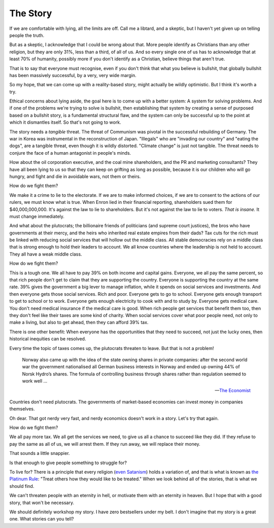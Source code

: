 The Story
---------

.. todo:
   Generate an image of a chimpanzee reading to a human baby.

If we are comfortable with lying, all the limits are off. Call me a
libtard, and a skeptic, but I haven't yet given up on telling people
the truth.

But as a skeptic, I acknowledge that I could be wrong about that. More
people identify as Christians than any other religion, but they are
only 31%, less than a third, of all of us. And so every single one of
us has to acknowledge that at least 70% of humanity, possibly more if
you don't identify as a Christian, believe things that aren't true.

That is to say that everyone must recognise, even if you don't think
that what you believe is bullshit, that globally bullshit has been
massively successful, by a very, very wide margin.

So my hope, that we can come up with a reality-based story, might
actually be wildly optimistic. But I think it's worth a try.

Ethical concerns about lying aside, the goal here is to come up with a
better system: A system for solving problems. And if one of the
problems we're trying to solve is bullshit, then establishing that
system by creating a sense of purposed based on a bullshit story, is a
fundamental structural flaw, and the system can only be successful up
to the point at which it dismantles itself. So that's not going to
work.

The story needs a *tangible* threat. The threat of Communism was pivotal
in the successful rebuilding of Germany. The war in Korea was
instrumental in the reconstruction of Japan. "Illegals" who
are "invading our country" and "eating the dogs", are a tangible
threat, even though it is wildly distorted. "Climate change" is just
not tangible. The threat needs to conjure the face of a human
antagonist in people's minds.

How about the oil corporation executive, and the coal mine shareholders,
and the PR and marketing consultants? They have all been lying to us so
that they can keep on grifting as long as possible, because it is our
children who will go hungry, and fight and die in avoidable wars, not
them or theirs.

How do we fight them?

We make it a crime to lie to the electorate. If we are to make
informed choices, if we are to consent to the actions of our rulers, we
must know what is true. When Enron lied in their financial reporting,
shareholders sued them for $40,000,000,000. It's against the law to lie
to shareholders. But it's not against the law to lie to voters. *That
is insane.* It must change immediately.

And what about the plutocrats; the billionaire friends of politicians
(and supreme court justices), the bros who have governments at their
mercy, and the heirs who inherited real estate empires from their dads?
Tax cuts for the rich must be linked with reducing social services that
will hollow out the middle class. All stable democracies rely on a
middle class that is strong enough to hold their leaders to account. We
all know countries where the leadership is not held to account. They
all have a weak middle class.

How do we fight them?

This is a tough one. We all have to pay 39% on both income and capital
gains. Everyone, we all pay the same percent, so that rich people don't
get to claim that they are supporting the country. Everyone is
supporting the country at the same rate. 39% gives the government a big
lever to manage inflation, while it spends on social services and
investments. And then everyone gets those social services. Rich and
poor. Everyone gets to go to school. Everyone gets enough transport to
get to school or to work. Everyone gets enough electricity to cook with
and to study by. Everyone gets medical care. You don't need medical
insurance if the medical care is good. When rich people get services
that benefit them too, then they don't feel like their taxes are some
kind of charity. When social services cover what poor people need, not
only to make a living, but also to get ahead, then they can afford 39%
tax.

There is one other benefit: When everyone has the opportunities that
they need to succeed, not just the lucky ones, then historical
inequities can be resolved.

Every time the topic of taxes comes up, the plutocrats threaten to
leave. But that is not a problem!

    Norway also came up with the idea of the state owning shares in
    private companies: after the second world war the government
    nationalised all German business interests in Norway and ended up
    owning 44% of Norsk Hydro’s shares. The formula of controlling
    business through shares rather than regulation seemed to work
    well ...

    -- `The Economist`_

Countries don't need plutocrats. The governments of market-based
economies can invest money in companies themselves.

Oh dear. That got nerdy very fast, and nerdy economics doesn't work in a
story. Let's try that again.

How do we fight them?

We all pay more tax. We all get the services we need, to give us all a
chance to succeed like they did. If they refuse to pay the same as all
of us, we will arrest them. If they run away, we will replace their
money.

That sounds a little snappier.

Is that enough to give people something to struggle for?

To live for? There is a principle that every religion (`even Satanism`_)
holds a variation of, and that is what is known as `the Platinum Rule`_:
"Treat others how they would like to be treated." When we look behind
all of the stories, that is what we should find.

We can't threaten people with an eternity in hell, or motivate them with
an eternity in heaven. But I hope that with a good story, that won't be necessary.

We should definitely workshop my story. I have zero bestsellers under my
belt. I don't imagine that my story is a great one. What stories can
you tell?


.. _moment in 1962: https://en.wikipedia.org/wiki/Cuban_Missile_Crisis
.. _The Economist: https://web.archive.org/web/20180315074202/https://www.economist.com/news/special-report/21570842-oil-makes-norway-different-rest-region-only-up-point-rich
.. _even Satanism: https://thesatanictemple.com/blogs/the-satanic-temple-tenets/there-are-seven-fundamental-tenets
.. _the Platinum Rule: https://leaderforgood.com/platinum-rule/
